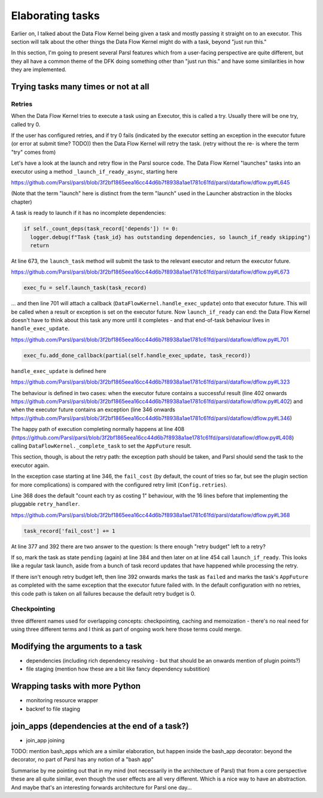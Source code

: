 Elaborating tasks
#################

Earlier on, I talked about the Data Flow Kernel being given a task and mostly passing it straight on to an executor. This section will talk about the other things the Data Flow Kernel might do with a task, beyond "just run this."

In this section, I'm going to present several Parsl features which from a user-facing perspective are quite different, but they all have a common theme of the DFK doing something other than "just run this." and have some similarities in how they are implemented.

Trying tasks many times or not at all
-------------------------------------

Retries
=======

When the Data Flow Kernel tries to execute a task using an Executor, this is called a try. Usually there will be one try, called try 0.

If the user has configured retries, and if try 0 fails (indicated by the executor setting an exception in the executor future (or error at submit time? TODO)) then the Data Flow Kernel will retry the task. (retry without the re- is where the term "try" comes from)

Let's have a look at the launch and retry flow in the Parsl source code. The Data Flow Kernel "launches" tasks into an executor using a method ``_launch_if_ready_async``, starting here

https://github.com/Parsl/parsl/blob/3f2bf1865eea16cc44d6b7f8938a1ae1781c61fd/parsl/dataflow/dflow.py#L645

.. index:: single: launch

(Note that the term "launch" here is distinct from the term "launch" used in the Launcher abstraction in the blocks chapter)

A task is ready to launch if it has no incomplete dependencies:

.. code-block:: python

  if self._count_deps(task_record['depends']) != 0:
    logger.debug(f"Task {task_id} has outstanding dependencies, so launch_if_ready skipping")
    return

At line 673, the ``launch_task`` method will submit the task to the relevant executor and return the executor future.

https://github.com/Parsl/parsl/blob/3f2bf1865eea16cc44d6b7f8938a1ae1781c61fd/parsl/dataflow/dflow.py#L673

.. code-block:: python

  exec_fu = self.launch_task(task_record)

... and then line 701 will attach a callback (``DataFlowKernel.handle_exec_update``) onto that executor future. This will be called when a result or exception is set on the executor future. Now ``launch_if_ready`` can end: the Data Flow Kernel doesn't have to think about this task any more until it completes - and that end-of-task behaviour lives in ``handle_exec_update``.

https://github.com/Parsl/parsl/blob/3f2bf1865eea16cc44d6b7f8938a1ae1781c61fd/parsl/dataflow/dflow.py#L701

.. code-block:: python

  exec_fu.add_done_callback(partial(self.handle_exec_update, task_record))


``handle_exec_update`` is defined here

https://github.com/Parsl/parsl/blob/3f2bf1865eea16cc44d6b7f8938a1ae1781c61fd/parsl/dataflow/dflow.py#L323

The behaviour is defined in two cases: when the executor future contains a successful result (line 402 onwards https://github.com/Parsl/parsl/blob/3f2bf1865eea16cc44d6b7f8938a1ae1781c61fd/parsl/dataflow/dflow.py#L402) and when the executor future contains an exception (line 346 onwards https://github.com/Parsl/parsl/blob/3f2bf1865eea16cc44d6b7f8938a1ae1781c61fd/parsl/dataflow/dflow.py#L346)

The happy path of execution completing normally happens at line 408 (https://github.com/Parsl/parsl/blob/3f2bf1865eea16cc44d6b7f8938a1ae1781c61fd/parsl/dataflow/dflow.py#L408) calling ``DataFlowKernel._complete_task`` to set the ``AppFuture`` result.

This section, though, is about the retry path: the exception path should be taken, and Parsl should send the task to the executor again.

In the exception case starting at line 346, the ``fail_cost`` (by default, the count of tries so far, but see the plugin section for more complications) is compared with the configured retry limit (``Config.retries``).

Line 368 does the default "count each try as costing 1" behaviour, with the 16 lines before that implementing the pluggable ``retry_handler``.

https://github.com/Parsl/parsl/blob/3f2bf1865eea16cc44d6b7f8938a1ae1781c61fd/parsl/dataflow/dflow.py#L368

.. code-block:: python

  task_record['fail_cost'] += 1

At line 377 and 392 there are two answer to the question: Is there enough "retry budget" left to a retry?

If so, mark the task as state ``pending`` (again) at line 384 and then later on at line 454 call ``launch_if_ready``. This looks like a regular task launch, aside from a bunch of task record updates that have happened while processing the retry.

If there isn't enough retry budget left, then line 392 onwards marks the task as ``failed`` and marks the task's ``AppFuture`` as completed with the same exception that the executor future failed with. In the default configuration with no retries, this code path is taken on all failures because the default retry budget is 0.

Checkpointing
=============

three different names used for overlapping concepts: checkpointing, caching and memoization - there's no real need for using three different terms and I think as part of ongoing work here those terms could merge.

Modifying the arguments to a task
---------------------------------

* dependencies (including rich dependency resolving - but that should be an onwards mention of plugin points?)
* file staging (mention how these are a bit like fancy dependency substition)

Wrapping tasks with more Python
-------------------------------

* monitoring resource wrapper

* backref to file staging

join_apps (dependencies at the end of a task?)
--------------------------------------------------------

* join_app joining


TODO: mention bash_apps which are a similar elaboration, but happen inside the bash_app decorator: beyond the decorator, no part of Parsl has any notion of a "bash app"

Summarise by me pointing out that in my mind (not necessarily in the architecture of Parsl) that from a core perspective these are all quite similar, even though the user effects are all very different. Which is a nice way to have an abstraction. And maybe that's an interesting forwards architecture for Parsl one day...
